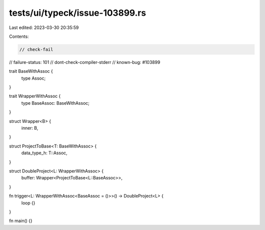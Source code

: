 tests/ui/typeck/issue-103899.rs
===============================

Last edited: 2023-03-30 20:35:59

Contents:

.. code-block:: rs

    // check-fail
// failure-status: 101
// dont-check-compiler-stderr
// known-bug: #103899

trait BaseWithAssoc {
    type Assoc;
}

trait WrapperWithAssoc {
    type BaseAssoc: BaseWithAssoc;
}

struct Wrapper<B> {
    inner: B,
}

struct ProjectToBase<T: BaseWithAssoc> {
    data_type_h: T::Assoc,
}

struct DoubleProject<L: WrapperWithAssoc> {
    buffer: Wrapper<ProjectToBase<L::BaseAssoc>>,
}

fn trigger<L: WrapperWithAssoc<BaseAssoc = ()>>() -> DoubleProject<L> {
    loop {}
}

fn main() {}


